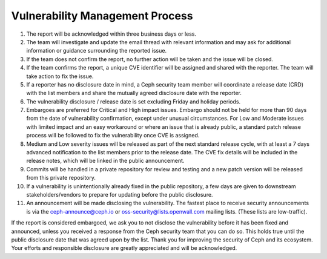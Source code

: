 Vulnerability Management Process
================================

#. The report will be acknowledged within three business days or less.
#. The team will investigate and update the email thread with relevant
   information and may ask for additional information or guidance
   surrounding the reported issue.
#. If the team does not confirm the report, no further action will be
   taken and the issue will be closed.
#. If the team confirms the report, a unique CVE identifier will be
   assigned and shared with the reporter. The team will take action to
   fix the issue.
#. If a reporter has no disclosure date in mind, a Ceph security team
   member will coordinate a release date (CRD) with the list members
   and share the mutually agreed disclosure date with the reporter.
#. The vulnerability disclosure / release date is set excluding Friday and
   holiday periods.
#. Embargoes are preferred for Critical and High impact
   issues. Embargo should not be held for more than 90 days from the
   date of vulnerability confirmation, except under unusual
   circumstances. For Low and Moderate issues with limited impact and
   an easy workaround or where an issue that is already public, a
   standard patch release process will be followed to fix the
   vulnerability once CVE is assigned.
#. Medium and Low severity issues will be released as part of the next
   standard release cycle, with at least a 7 days advanced
   notification to the list members prior to the release date. The CVE
   fix details will be included in the release notes, which will be
   linked in the public announcement.
#. Commits will be handled in a private repository for review and
   testing and a new patch version will be released from this private
   repository.
#. If a vulnerability is unintentionally already fixed in the public
   repository, a few days are given to downstream stakeholders/vendors
   to prepare for updating before the public disclosure.
#. An announcement will be made disclosing the vulnerability. The
   fastest place to receive security announcements is via the
   `ceph-announce@ceph.io <ceph-announce@ceph.io>`_ or
   `oss-security@lists.openwall.com <oss-security@lists.openwall.com>`_ mailing
   lists.  (These lists are low-traffic).

If the report is considered embargoed, we ask you to not disclose the
vulnerability before it has been fixed and announced, unless you
received a response from the Ceph security team that you can do
so. This holds true until the public disclosure date that was agreed
upon by the list. Thank you for improving the security of Ceph and its
ecosystem. Your efforts and responsible disclosure are greatly
appreciated and will be acknowledged.
